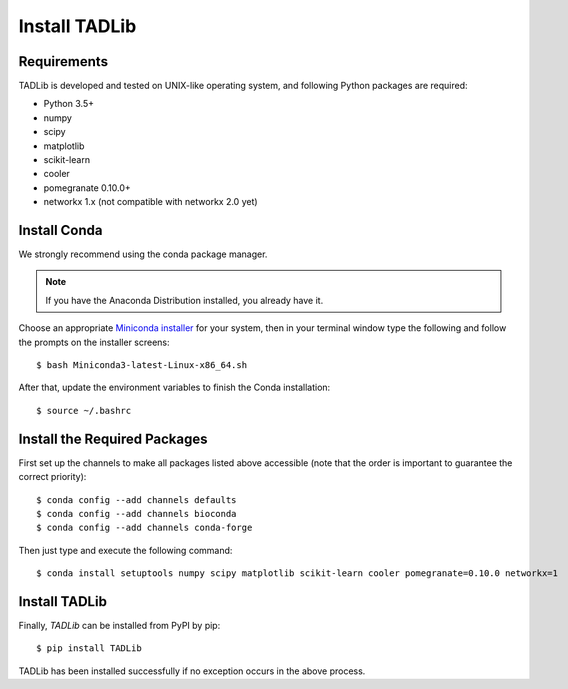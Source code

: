 Install TADLib
==============

Requirements
------------
TADLib is developed and tested on UNIX-like operating system, and following Python
packages are required:

- Python 3.5+
- numpy
- scipy
- matplotlib
- scikit-learn
- cooler
- pomegranate 0.10.0+
- networkx 1.x (not compatible with networkx 2.0 yet)

Install Conda
-------------
We strongly recommend using the conda package manager.

.. note:: If you have the Anaconda Distribution installed, you already have it.

Choose an appropriate `Miniconda installer <https://conda.io/miniconda.html>`_ for your system,
then in your terminal window type the following and follow the prompts on the installer screens::

    $ bash Miniconda3-latest-Linux-x86_64.sh

After that, update the environment variables to finish the Conda installation::

    $ source ~/.bashrc

Install the Required Packages
-----------------------------
First set up the channels to make all packages listed above accessible (note that the order is
important to guarantee the correct priority)::
    
    $ conda config --add channels defaults
    $ conda config --add channels bioconda
    $ conda config --add channels conda-forge

Then just type and execute the following command::
    
    $ conda install setuptools numpy scipy matplotlib scikit-learn cooler pomegranate=0.10.0 networkx=1

Install TADLib
--------------
Finally, *TADLib* can be installed from PyPI by pip::

    $ pip install TADLib

TADLib has been installed successfully if no exception occurs in the above process.
